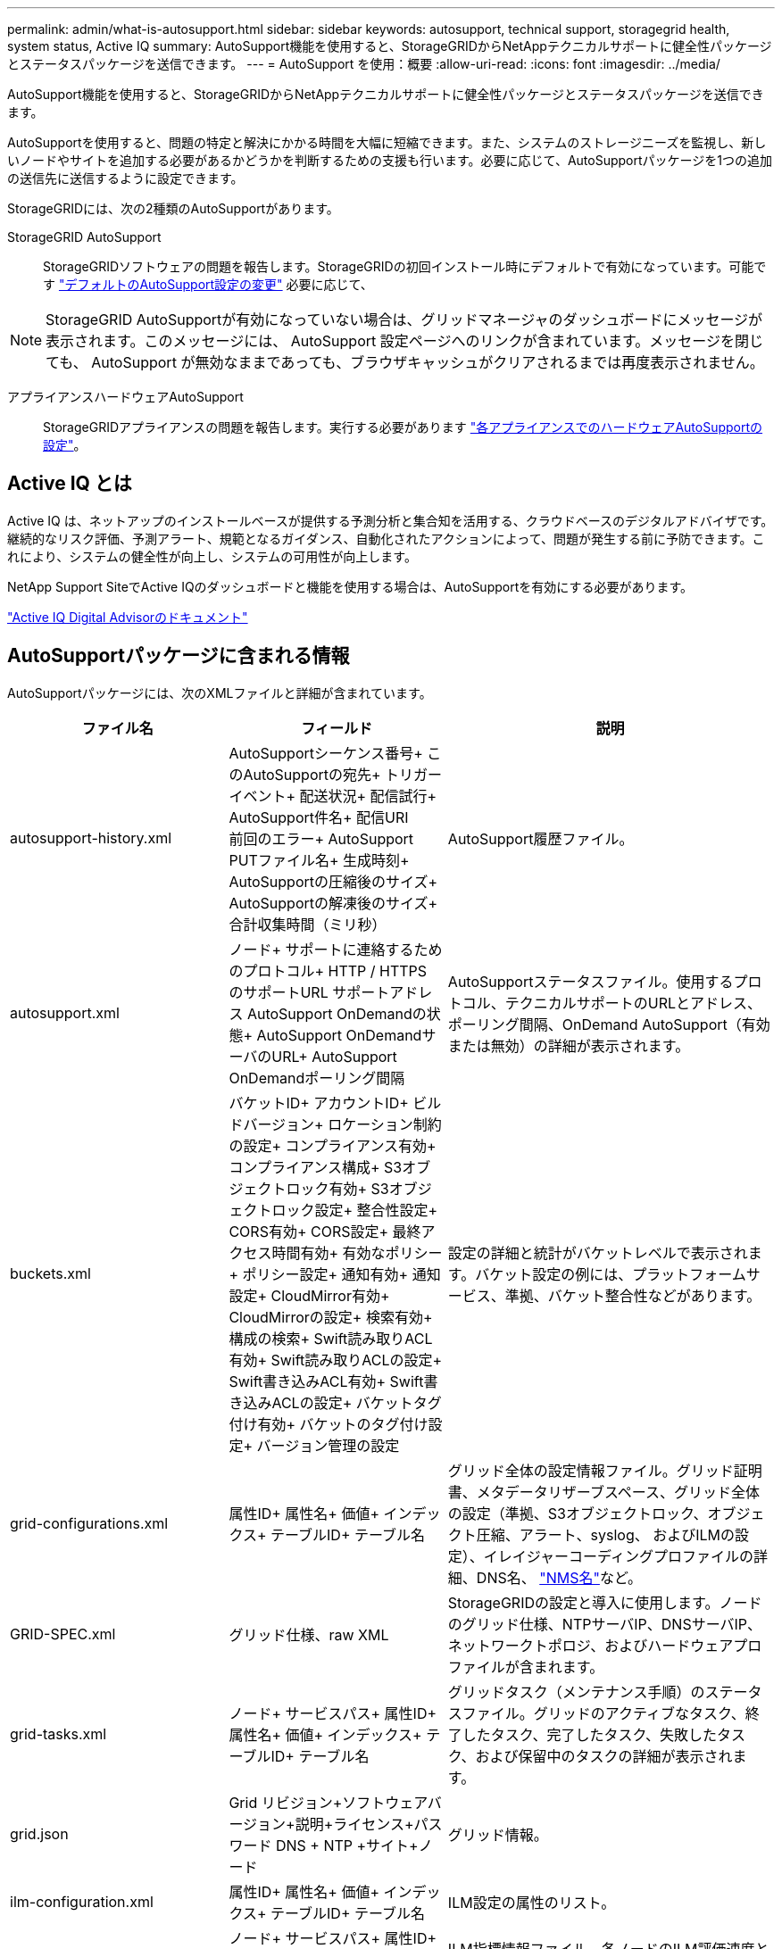 ---
permalink: admin/what-is-autosupport.html 
sidebar: sidebar 
keywords: autosupport, technical support, storagegrid health, system status, Active IQ 
summary: AutoSupport機能を使用すると、StorageGRIDからNetAppテクニカルサポートに健全性パッケージとステータスパッケージを送信できます。 
---
= AutoSupport を使用：概要
:allow-uri-read: 
:icons: font
:imagesdir: ../media/


[role="lead"]
AutoSupport機能を使用すると、StorageGRIDからNetAppテクニカルサポートに健全性パッケージとステータスパッケージを送信できます。

AutoSupportを使用すると、問題の特定と解決にかかる時間を大幅に短縮できます。また、システムのストレージニーズを監視し、新しいノードやサイトを追加する必要があるかどうかを判断するための支援も行います。必要に応じて、AutoSupportパッケージを1つの追加の送信先に送信するように設定できます。

StorageGRIDには、次の2種類のAutoSupportがあります。

StorageGRID AutoSupport:: StorageGRIDソフトウェアの問題を報告します。StorageGRIDの初回インストール時にデフォルトで有効になっています。可能です link:configure-autosupport-grid-manager.html["デフォルトのAutoSupport設定の変更"] 必要に応じて、



NOTE: StorageGRID AutoSupportが有効になっていない場合は、グリッドマネージャのダッシュボードにメッセージが表示されます。このメッセージには、 AutoSupport 設定ページへのリンクが含まれています。メッセージを閉じても、 AutoSupport が無効なままであっても、ブラウザキャッシュがクリアされるまでは再度表示されません。

アプライアンスハードウェアAutoSupport:: StorageGRIDアプライアンスの問題を報告します。実行する必要があります link:configure-autosupport-grid-manager.html#autosupport-for-appliances["各アプライアンスでのハードウェアAutoSupportの設定"]。




== Active IQ とは

Active IQ は、ネットアップのインストールベースが提供する予測分析と集合知を活用する、クラウドベースのデジタルアドバイザです。継続的なリスク評価、予測アラート、規範となるガイダンス、自動化されたアクションによって、問題が発生する前に予防できます。これにより、システムの健全性が向上し、システムの可用性が向上します。

NetApp Support SiteでActive IQのダッシュボードと機能を使用する場合は、AutoSupportを有効にする必要があります。

https://docs.netapp.com/us-en/active-iq/index.html["Active IQ Digital Advisorのドキュメント"^]



== AutoSupportパッケージに含まれる情報

AutoSupportパッケージには、次のXMLファイルと詳細が含まれています。

[cols="2a,2a,3a"]
|===
| ファイル名 | フィールド | 説明 


 a| 
autosupport-history.xml
 a| 
AutoSupportシーケンス番号+
このAutoSupportの宛先+
トリガーイベント+
配送状況+
配信試行+
AutoSupport件名+
配信URI +
前回のエラー+
AutoSupport PUTファイル名+
生成時刻+
AutoSupportの圧縮後のサイズ+
AutoSupportの解凍後のサイズ+
合計収集時間（ミリ秒）
 a| 
AutoSupport履歴ファイル。



 a| 
autosupport.xml
 a| 
ノード+
サポートに連絡するためのプロトコル+
HTTP / HTTPS +のサポートURL
サポートアドレス+
AutoSupport OnDemandの状態+
AutoSupport OnDemandサーバのURL+
AutoSupport OnDemandポーリング間隔
 a| 
AutoSupportステータスファイル。使用するプロトコル、テクニカルサポートのURLとアドレス、ポーリング間隔、OnDemand AutoSupport（有効または無効）の詳細が表示されます。



 a| 
buckets.xml
 a| 
バケットID+
アカウントID+
ビルドバージョン+
ロケーション制約の設定+
コンプライアンス有効+
コンプライアンス構成+
S3オブジェクトロック有効+
S3オブジェクトロック設定+
整合性設定+
CORS有効+
CORS設定+
最終アクセス時間有効+
有効なポリシー+
ポリシー設定+
通知有効+
通知設定+
CloudMirror有効+
CloudMirrorの設定+
検索有効+
構成の検索+
Swift読み取りACL有効+
Swift読み取りACLの設定+
Swift書き込みACL有効+
Swift書き込みACLの設定+
バケットタグ付け有効+
バケットのタグ付け設定+
バージョン管理の設定
 a| 
設定の詳細と統計がバケットレベルで表示されます。バケット設定の例には、プラットフォームサービス、準拠、バケット整合性などがあります。



 a| 
grid-configurations.xml
 a| 
属性ID+
属性名+
価値+
インデックス+
テーブルID+
テーブル名
 a| 
グリッド全体の設定情報ファイル。グリッド証明書、メタデータリザーブスペース、グリッド全体の設定（準拠、S3オブジェクトロック、オブジェクト圧縮、アラート、syslog、 およびILMの設定）、イレイジャーコーディングプロファイルの詳細、DNS名、 link:../primer/nodes-and-services.html#storagegrid-services["NMS名"]など。



 a| 
GRID-SPEC.xml
 a| 
グリッド仕様、raw XML
 a| 
StorageGRIDの設定と導入に使用します。ノードのグリッド仕様、NTPサーバIP、DNSサーバIP、ネットワークトポロジ、およびハードウェアプロファイルが含まれます。



 a| 
grid-tasks.xml
 a| 
ノード+
サービスパス+
属性ID+
属性名+
価値+
インデックス+
テーブルID+
テーブル名
 a| 
グリッドタスク（メンテナンス手順）のステータスファイル。グリッドのアクティブなタスク、終了したタスク、完了したタスク、失敗したタスク、および保留中のタスクの詳細が表示されます。



 a| 
grid.json
 a| 
Grid +リビジョン+ソフトウェアバージョン+説明+ライセンス+パスワード+ DNS + NTP +サイト+ノード
 a| 
グリッド情報。



 a| 
ilm-configuration.xml
 a| 
属性ID+
属性名+
価値+
インデックス+
テーブルID+
テーブル名
 a| 
ILM設定の属性のリスト。



 a| 
ilm-status.xml
 a| 
ノード+
サービスパス+
属性ID+
属性名+
価値+
インデックス+
テーブルID+
テーブル名
 a| 
ILM指標情報ファイル。各ノードのILM評価速度とグリッド全体の指標が格納されます。



 a| 
ilm.xml
 a| 
ILM raw XML
 a| 
ILMのアクティブポリシーファイル。ストレージプールID、取り込み動作、フィルタ、ルール、概要など、アクティブなILMポリシーの詳細が格納されます。デフォルトのILMポリシーのXMLも含まれています。



 a| 
LOG.TGZ
 a| 
_n/a_
 a| 
ダウンロード可能なログファイル。が含まれます `bycast-err.log` および `servermanager.log` （各ノードから）。



 a| 
manifest.xml
 a| 
回収順序+
このデータのAutoSupportコンテンツファイル名+
このデータ項目の概要+
収集されたバイト数+
収集に要した時間+
このデータ項目のステータス+
エラーの概要+
このデータのAutoSupportコンテンツタイプ+
 a| 
すべてのAutoSupport XMLファイルのAutoSupportメタデータと簡単な説明が含まれています。



 a| 
nms-entities.xml
 a| 
属性インデックス+
エンティティOID+
ノードID+
デバイスモデルID+
デバイスモデルバージョン+
エンティティ名
 a| 
のグループエンティティとサービスエンティティ link:../primer/nodes-and-services.html#storagegrid-services["NMSツリー"]。グリッドトポロジの詳細が表示されます。ノードは、ノードで実行されているサービスに基づいて特定できます。



 a| 
objects-status.xml
 a| 
ノード+
サービスパス+
属性ID+
属性名+
価値+
インデックス+
テーブルID+
テーブル名
 a| 
オブジェクトのステータス（バックグラウンドスキャンステータス、アクティブな転送、転送速度、合計転送数、削除速度など） 破損したフラグメント、損失オブジェクト、欠落オブジェクト、修復の試行、スキャン速度 推定スキャン期間、修理完了ステータスなど。



 a| 
server-status.xml
 a| 
ノード+
サービスパス+
属性ID+
属性名+
価値+
インデックス+
テーブルID+
テーブル名
 a| 
サーバ構成およびイベントファイル。各ノードの詳細が含まれます。プラットフォームタイプ、オペレーティングシステム、設置されているメモリ、使用可能なメモリ、ストレージ接続、 ストレージアプライアンスシャーシのシリアル番号、ストレージコントローラで障害が発生したドライブ数、コンピューティングコントローラシャーシの温度、コンピューティングハードウェア、コンピューティングコントローラのシリアル番号、電源装置、ドライブサイズ、ドライブタイプなど。



 a| 
service-status.xml
 a| 
ノード+
サービスパス+
属性ID+
属性名+
価値+
インデックス+
テーブルID+
テーブル名
 a| 
サービスノード情報ファイル。割り当てられたテーブル領域、空きテーブル領域、データベースのリーパーメトリック、セグメント修復期間、修復ジョブ期間、自動ジョブ再開、自動ジョブ終了などの詳細が含まれます。 その他多数。



 a| 
storage-grades.xml
 a| 
ストレージグレードID+
ストレージグレード名+
ストレージノードID+
ストレージノードのパス
 a| 
ストレージノードごとのストレージグレード定義ファイル。



 a| 
概要- attributes.xml
 a| 
グループOID+
グループパス+
サマリー属性ID+
サマリー属性名+
価値+
インデックス+
テーブルID+
テーブル名
 a| 
StorageGRIDの使用状況情報を要約するシステムステータスデータの概要。グリッドの名前、サイトの名前、グリッドあたりおよびサイトあたりのストレージノード数、ライセンスタイプ、ライセンスの容量と使用状況、ソフトウェアのサポート条件、S3処理とSwift処理の詳細などの詳細が表示されます。



 a| 
system-alarms.xml
 a| 
ノード+
サービスパス+
重大度+
alarmed属性+
属性名+
ステータス+
価値+
トリガー時間+
確認応答時間
 a| 
システムレベルのアラーム（廃止）とステータスデータ。異常なアクティビティや潜在的な問題を示します。



 a| 
system-alerts.xml
 a| 
名前+
重大度+
ノード名+
アラートステータス+
サイト名+
アラートトリガー日時+
アラート解決時間+
ルールID+
ノードID+
サイトID+
消音+
その他の注釈+
その他のラベル
 a| 
StorageGRIDシステムの潜在的な問題を示す現在のシステムアラート。



 a| 
USERAGENTS.xml
 a| 
ユーザーエージェント+
日数+
合計HTTP要求+
取り込まれた総バイト数+
取得された総バイト数+
PUT要求+
GETリクエスト+
削除要求+
HEAD要求+
POSTリクエスト+
OPTIONSリクエスト+
平均要求時間（ミリ秒）+
PUT要求の平均時間（ミリ秒）+
GET要求時間の平均（ミリ秒）+
削除要求の平均時間（ミリ秒）+
平均ヘッド要求時間（ミリ秒）+
平均POST要求時間（ミリ秒）+
平均OPTIONS要求時間（ミリ秒）
 a| 
アプリケーションユーザエージェントに基づく統計。たとえば、ユーザエージェントあたりのPUT / GET / DELETE / HEAD処理の数や、各処理の合計バイトサイズなどです。



 a| 
Xヘッダーデータ
 a| 
x-netapp-asup-generated-on+
x-netapp-asup-hostname+
x-netapp-asup-os-version+
x-netapp-asup-serial-num+
x-netapp-asup-subject+
x-netapp-asup-system-id+
x-netapp-asup-model-name+
 a| 
AutoSupportヘッダーデータ。

|===
